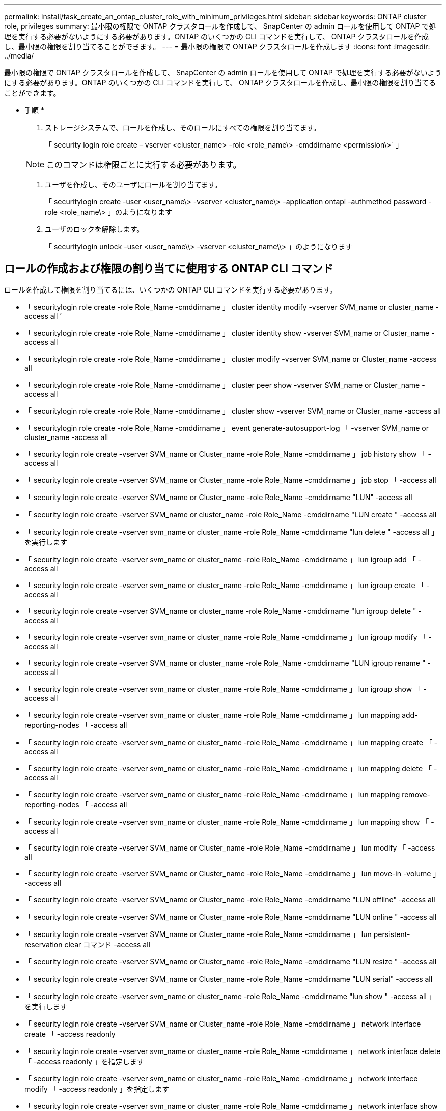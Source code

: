 ---
permalink: install/task_create_an_ontap_cluster_role_with_minimum_privileges.html 
sidebar: sidebar 
keywords: ONTAP cluster role, privileges 
summary: 最小限の権限で ONTAP クラスタロールを作成して、 SnapCenter の admin ロールを使用して ONTAP で処理を実行する必要がないようにする必要があります。ONTAP のいくつかの CLI コマンドを実行して、 ONTAP クラスタロールを作成し、最小限の権限を割り当てることができます。 
---
= 最小限の権限で ONTAP クラスタロールを作成します
:icons: font
:imagesdir: ../media/


[role="lead"]
最小限の権限で ONTAP クラスタロールを作成して、 SnapCenter の admin ロールを使用して ONTAP で処理を実行する必要がないようにする必要があります。ONTAP のいくつかの CLI コマンドを実行して、 ONTAP クラスタロールを作成し、最小限の権限を割り当てることができます。

* 手順 *

. ストレージシステムで、ロールを作成し、そのロールにすべての権限を割り当てます。
+
「 security login role create – vserver <cluster_name> -role <role_name\> -cmddirname <permission\>` 」

+

NOTE: このコマンドは権限ごとに実行する必要があります。

. ユーザを作成し、そのユーザにロールを割り当てます。
+
「 securitylogin create -user <user_name\> -vserver <cluster_name\> -application ontapi -authmethod password -role <role_name\> 」のようになります

. ユーザのロックを解除します。
+
「 securitylogin unlock -user <user_name\\> -vserver <cluster_name\\> 」のようになります





== ロールの作成および権限の割り当てに使用する ONTAP CLI コマンド

ロールを作成して権限を割り当てるには、いくつかの ONTAP CLI コマンドを実行する必要があります。

* 「 securitylogin role create -role Role_Name -cmddirname 」 cluster identity modify -vserver SVM_name or cluster_name -access all ’
* 「 securitylogin role create -role Role_Name -cmddirname 」 cluster identity show -vserver SVM_name or Cluster_name -access all
* 「 securitylogin role create -role Role_Name -cmddirname 」 cluster modify -vserver SVM_name or Cluster_name -access all
* 「 securitylogin role create -role Role_Name -cmddirname 」 cluster peer show -vserver SVM_name or Cluster_name -access all
* 「 securitylogin role create -role Role_Name -cmddirname 」 cluster show -vserver SVM_name or Cluster_name -access all
* 「 securitylogin role create -role Role_Name -cmddirname 」 event generate-autosupport-log 「 -vserver SVM_name or cluster_name -access all
* 「 security login role create -vserver SVM_name or Cluster_name -role Role_Name -cmddirname 」 job history show 「 -access all
* 「 security login role create -vserver SVM_name or Cluster_name -role Role_Name -cmddirname 」 job stop 「 -access all
* 「 security login role create -vserver SVM_name or Cluster_name -role Role_Name -cmddirname "LUN" -access all
* 「 security login role create -vserver SVM_name or cluster_name -role Role_Name -cmddirname "LUN create " -access all
* 「 security login role create -vserver svm_name or cluster_name -role Role_Name -cmddirname "lun delete " -access all 」を実行します
* 「 security login role create -vserver svm_name or cluster_name -role Role_Name -cmddirname 」 lun igroup add 「 -access all
* 「 security login role create -vserver svm_name or cluster_name -role Role_Name -cmddirname 」 lun igroup create 「 -access all
* 「 security login role create -vserver SVM_name or cluster_name -role Role_Name -cmddirname "lun igroup delete " -access all
* 「 security login role create -vserver svm_name or cluster_name -role Role_Name -cmddirname 」 lun igroup modify 「 -access all
* 「 security login role create -vserver SVM_name or cluster_name -role Role_Name -cmddirname "LUN igroup rename " -access all
* 「 security login role create -vserver svm_name or cluster_name -role Role_Name -cmddirname 」 lun igroup show 「 -access all
* 「 security login role create -vserver svm_name or cluster_name -role Role_Name -cmddirname 」 lun mapping add-reporting-nodes 「 -access all
* 「 security login role create -vserver svm_name or cluster_name -role Role_Name -cmddirname 」 lun mapping create 「 -access all
* 「 security login role create -vserver svm_name or cluster_name -role Role_Name -cmddirname 」 lun mapping delete 「 -access all
* 「 security login role create -vserver svm_name or cluster_name -role Role_Name -cmddirname 」 lun mapping remove-reporting-nodes 「 -access all
* 「 security login role create -vserver svm_name or cluster_name -role Role_Name -cmddirname 」 lun mapping show 「 -access all
* 「 security login role create -vserver SVM_name or Cluster_name -role Role_Name -cmddirname 」 lun modify 「 -access all
* 「 security login role create -vserver SVM_name or Cluster_name -role Role_Name -cmddirname 」 lun move-in -volume 」 -access all
* 「 security login role create -vserver SVM_name or Cluster_name -role Role_Name -cmddirname "LUN offline" -access all
* 「 security login role create -vserver SVM_name or Cluster_name -role Role_Name -cmddirname "LUN online " -access all
* 「 security login role create -vserver SVM_name or Cluster_name -role Role_Name -cmddirname 」 lun persistent-reservation clear コマンド -access all
* 「 security login role create -vserver SVM_name or Cluster_name -role Role_Name -cmddirname "LUN resize " -access all
* 「 security login role create -vserver SVM_name or Cluster_name -role Role_Name -cmddirname "LUN serial" -access all
* 「 security login role create -vserver svm_name or cluster_name -role Role_Name -cmddirname "lun show " -access all 」を実行します
* 「 security login role create -vserver SVM_name or Cluster_name -role Role_Name -cmddirname 」 network interface create 「 -access readonly
* 「 security login role create -vserver svm_name or cluster_name -role Role_Name -cmddirname 」 network interface delete 「 -access readonly 」を指定します
* 「 security login role create -vserver svm_name or cluster_name -role Role_Name -cmddirname 」 network interface modify 「 -access readonly 」を指定します
* 「 security login role create -vserver svm_name or cluster_name -role Role_Name -cmddirname 」 network interface show 「 -access readonly 」を指定します
* 「 security login role create -vserver SVM_name or Cluster_name -role Role_Name -cmddirname 」 security login 「 -access readonly
* 「 securitylogin role create -role Role_Name -cmddirname 」 -vserver SVM_name or Cluster_name -access all
* 「 securitylogin role create -role Role_Name -cmddirname 」「 snapmirror list -destinations 」 -vserver SVM_name または cluster_name -access all 」を指定します
* 「 security login role create -vserver svm_name or cluster_name -role Role_Name -cmddirname 」 snapmirror policy add -rule 「 -access all 」に設定されています
* 「 security login role create -vserver svm_name or cluster_name -role Role_Name -cmddirname "snapmirror policy create " -access all 」を実行します
* 「 security login role create -vserver svm_name or cluster_name -role Role_Name -cmddirname "snapmirror policy delete " -access all 」を実行します
* 「 security login role create -vserver svm_name or cluster_name -role Role_Name -cmddirname 」 snapmirror policy modify 「 -access all 」を指定します
* 「 security login role create -vserver svm_name or cluster_name -role Role_Name -cmddirname 」 snapmirror policy modify -rule 「 -access all 」を指定します
* 「 security login role create -vserver svm_name or cluster_name -role Role_Name -cmddirname 」 snapmirror policy remove-rule 「 -access all 」を実行します
* 「 security login role create -vserver SVM_name or cluster_name -role Role_Name -cmddirname "snapmirror policy show " -access all 」を実行します
* 「 security login role create -vserver SVM_name or cluster_name -role Role_Name -cmddirname "snapmirror restore" -access all
* 「 security login role create -vserver svm_name or cluster_name -role Role_Name -cmddirname "snapmirror show " -access all 」を実行します
* 「 security login role create -vserver svm_name or cluster_name -role Role_Name -cmddirname "snapmirror show -history" -access all 」を指定します
* 「 security login role create -vserver svm_name or cluster_name -role Role_Name -cmddirname "snapmirror update" -access all 」を実行します
* 「 security login role create -vserver svm_name or cluster_name -role Role_Name -cmddirname 」 snapmirror update-ls-set 「 -access all
* 「 security login role create -vserver SVM_name or Cluster_name -role Role_Name -cmddirname 」「 version 」 -access all
* 「 security login role create -vserver svm_name or cluster_name -role Role_Name -cmddirname 」 volume clone create 「 -access all 」を実行します
* 「 security login role create -vserver svm_name or cluster_name -role Role_Name -cmddirname 」 volume clone show 「 -access all 」を実行します
* 「 security login role create -vserver SVM_name or Cluster_name -role Role_Name -cmddirname 」 volume clone split start 「 -access all 」に設定されています
* 「 security login role create -vserver SVM_name or Cluster_name -role Role_Name -cmddirname 」「 volume clone split stop 」 -access all 」に相当します
* 「 security login role create -vserver svm_name or cluster_name -role Role_Name -cmddirname 」 volume clone split status 「 -access all 」を指定します
* 「 security login role create -vserver SVM_name or cluster_name -role Role_Name -cmddirname "volume create " -access all 」を実行します
* 「 security login role create -vserver SVM_name or Cluster_name -role Role_Name -cmddirname "volume destroy " -access all
* 「 security login role create -vserver svm_name or cluster_name -role Role_Name -cmddirname 」 volume file clone create 「 -access all
* 「 security login role create -vserver SVM_name or cluster_name -role Role_Name -cmddirname 」 volume file show -disk usage 「 -access all 」に指定します
* 「 security login role create -vserver SVM_name or Cluster_name -role Role_Name -cmddirname 」 volume modify 「 -access all
* 「 security login role create -vserver svm_name or cluster_name -role Role_Name -cmddirname "volume offline " -access all 」を実行します
* 「 security login role create -vserver SVM_name or cluster_name -role Role_Name -cmddirname "volume online " -access all 」を実行します
* 「 security login role create -vserver svm_name or cluster_name -role Role_Name -cmddirname 」 volume qtree create 「 -access all
* 「 security login role create -vserver svm_name or cluster_name -role Role_Name -cmddirname 」 volume qtree delete -access all を実行します
* 「 security login role create -vserver svm_name or cluster_name -role Role_Name -cmddirname 」 volume qtree modify 「 -access all
* 「 security login role create -vserver svm_name or cluster_name -role Role_Name -cmddirname 」 volume qtree show 「 -access all 」を実行します
* 「 security login role create -vserver SVM_name or Cluster_name -role Role_Name -cmddirname 」 volume restrict 「 -access all
* 「 security login role create -vserver svm_name or cluster_name -role Role_Name -cmddirname 」 volume show 「 -access all 」を実行します
* 「 security login role create -vserver svm_name or cluster_name -role Role_Name -cmddirname 」 volume snapshot create 「 -access all 」を実行します
* 「 security login role create -vserver svm_name or cluster_name -role Role_Name -cmddirname 」 volume snapshot delete 「 -access all 」を指定します
* 「 security login role create -vserver svm_name or cluster_name -role Role_Name -cmddirname 」 volume snapshot modify 「 -access all 」を指定します
* 「 security login role create -vserver svm_name or cluster_name -role Role_Name -cmddirname 」 volume snapshot promote 「 -access all 」に設定されています
* 「 security login role create -vserver svm_name or cluster_name -role Role_Name -cmddirname 」 volume snapshot rename 「 -access all 」を指定します
* 「 security login role create -vserver svm_name or cluster_name -role Role_Name -cmddirname 」 volume snapshot restore コマンド -access all 」を実行します
* 「 security login role create -vserver svm_name or cluster_name -role Role_Name -cmddirname 」 volume snapshot restore -file 「 -access all 」を指定します
* 「 security login role create -vserver svm_name or cluster_name -role Role_Name -cmddirname 」 volume snapshot show 「 -access all 」を実行します
* 「 security login role create -vserver SVM_name or Cluster_name -role Role_Name -cmddirname 」 volume unmount 「 -access all
* 「 security login role create -vserver svm_name or cluster_name -role Role_Name -cmddirname 」 vserver 「 -access all
* 「 security login role create -vserver svm_name or cluster_name -role Role_Name -cmddirname 」 vserver cifs create 「 -access all
* 「 security login role create -vserver svm_name or cluster_name -role Role_Name -cmddirname 」 vserver cifs delete -access all
* 「 security login role create -vserver svm_name or cluster_name -role Role_Name -cmddirname 」 vserver cifs share modify 「 -access all 」を指定します
* 「 security login role create -vserver svm_name or cluster_name -role Role_Name -cmddirname 」 vserver cifs share create 「 -access all
* 「 security login role create -vserver svm_name or cluster_name -role Role_Name -cmddirname 」 vserver cifs share delete 「 -access all 」を指定します
* 「 security login role create -vserver svm_name or cluster_name -role Role_Name -cmddirname 」 vserver cifs share modify 「 -access all 」を指定します
* 「 security login role create -vserver svm_name or cluster_name -role Role_Name -cmddirname 」 vserver cifs share show 「 -access all 」を指定します
* 「 security login role create -vserver svm_name or cluster_name -role Role_Name -cmddirname 」 vserver cifs show 「 -access all
* 「 security login role create -vserver svm_name or cluster_name -role Role_Name -cmddirname 」 vserver create 「 -access all
* 「 security login role create -vserver svm_name or cluster_name -role Role_Name -cmddirname 」 vserver export-policy create 「 -access all
* 「 security login role create -vserver svm_name or cluster_name -role Role_Name -cmddirname 」 vserver export-policy delete 「 -access all 」を実行します
* 「 security login role create -vserver svm_name or cluster_name -role Role_Name -cmddirname 」 vserver export-policy rule create 「 -access all
* 「 security login role create -vserver svm_name or cluster_name -role Role_Name -cmddirname 」 vserver export-policy rule delete 「 -access all 」を指定します
* 「 security login role create -vserver svm_name or cluster_name -role Role_Name -cmddirname 」 vserver export-policy rule modify 「 -access all 」を指定します
* 「 security login role create -vserver svm_name or cluster_name -role Role_Name -cmddirname 」 vserver export-policy rule show 「 -access all 」を実行します
* 「 security login role create -vserver svm_name or cluster_name -role Role_Name -cmddirname 」 vserver export-policy show 「 -access all 」を実行します
* 「 security login role create -vserver svm_name or cluster_name -role Role_Name -cmddirname 」 vserver iscsi connection show 「 -access all 」を実行します
* 「 security login role create -vserver SVM_name or Cluster_name -role Role_Name -cmddirname 」 vserver 「 -access readonly
* 「 security login role create -vserver SVM_name or Cluster_name -role Role_Name -cmddirname 」 vserver modify 「 -access readonly
* 「 security login role create -vserver svm_name or cluster_name -role Role_Name -cmddirname 」 vserver show 「 -access readonly
* 「 security login role create -vserver svm_name or cluster_name -role Role_Name -cmddirname 」 vserver export-policy 「 -access all 」を実行します
* 「 security login role create -vserver SVM_name or cluster_name -role Role_Name -cmddirname "vserver iscsi " -access all

